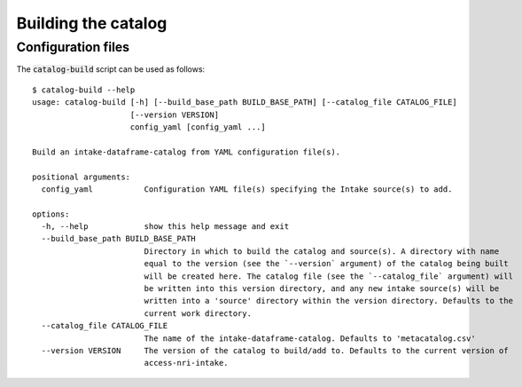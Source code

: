 .. _building:

Building the catalog
====================

Configuration files
^^^^^^^^^^^^^^^^^^^

The :code:`catalog-build` script can be used as follows::

   $ catalog-build --help
   usage: catalog-build [-h] [--build_base_path BUILD_BASE_PATH] [--catalog_file CATALOG_FILE]
                        [--version VERSION]
                        config_yaml [config_yaml ...]

   Build an intake-dataframe-catalog from YAML configuration file(s).
   
   positional arguments:
     config_yaml           Configuration YAML file(s) specifying the Intake source(s) to add.

   options:
     -h, --help            show this help message and exit
     --build_base_path BUILD_BASE_PATH
                           Directory in which to build the catalog and source(s). A directory with name
                           equal to the version (see the `--version` argument) of the catalog being built
                           will be created here. The catalog file (see the `--catalog_file` argument) will
                           be written into this version directory, and any new intake source(s) will be
                           written into a 'source' directory within the version directory. Defaults to the
                           current work directory.
     --catalog_file CATALOG_FILE
                           The name of the intake-dataframe-catalog. Defaults to 'metacatalog.csv'
     --version VERSION     The version of the catalog to build/add to. Defaults to the current version of
                           access-nri-intake.

